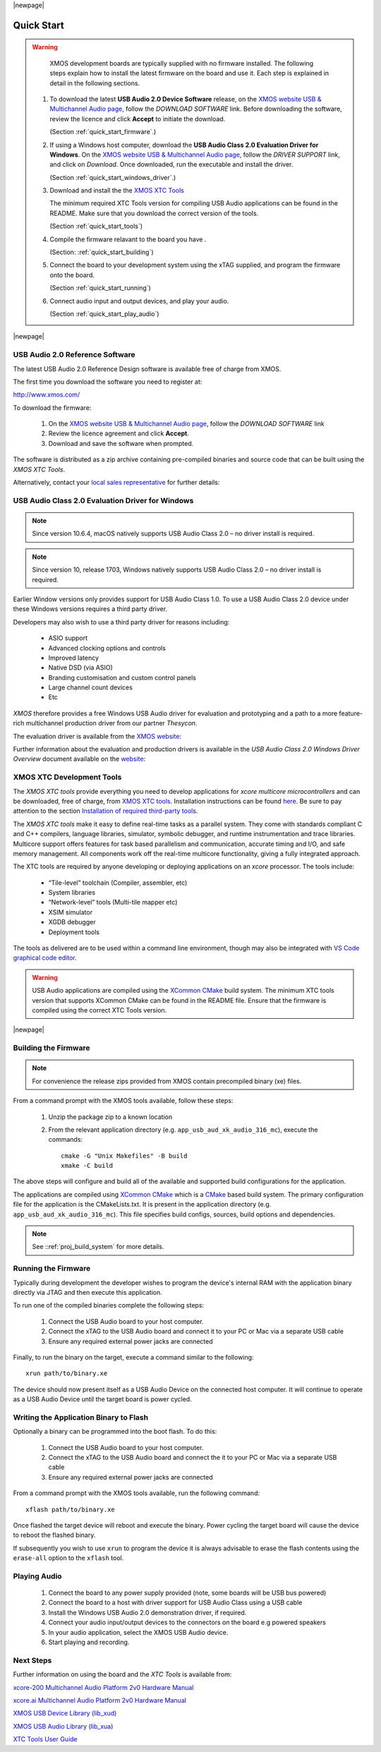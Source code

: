 |newpage|

***********
Quick Start
***********

.. warning::

    XMOS development boards are typically supplied with no firmware installed. The following steps explain how to
    install the latest firmware on the board and use it. Each step is explained in detail in the following sections.

   #. To download the latest **USB Audio 2.0 Device Software** release, on the `XMOS website USB & Multichannel Audio page <http://www.xmos.com/develop/usb-multichannel-audio>`_,
      follow the `DOWNLOAD SOFTWARE` link. Before downloading the software, review the licence and click **Accept** to initiate the download.

      (Section :ref:`quick_start_firmware`.)

   #. If using a Windows host computer, download the **USB Audio Class 2.0 Evaluation Driver for Windows**.
      On the `XMOS website USB & Multichannel Audio page <http://www.xmos.com/develop/usb-multichannel-audio>`__, follow the `DRIVER SUPPORT` link, and click on `Download`.
      Once downloaded, run the executable and install the driver.

      (Section :ref:`quick_start_windows_driver`.)

   #. Download and install the the `XMOS XTC Tools <http://www.xmos.com/software-tools>`_

      The minimum required XTC Tools version for compiling USB Audio applications can be found in the README. Make sure that you download the correct version of the tools.

      (Section :ref:`quick_start_tools`)

   #. Compile the firmware relavant to the board you have .

      (Section: :ref:`quick_start_building`)

   #. Connect the board to your development system using the xTAG supplied, and program the firmware onto the board.

      (Section :ref:`quick_start_running`)

   #. Connect audio input and output devices, and play your audio.

      (Section :ref:`quick_start_play_audio`)

|newpage|

.. _quick_start_firmware:

USB Audio 2.0 Reference Software
================================

The latest USB Audio 2.0 Reference Design software is available free of charge from XMOS.

The first time you download the software you need to register at:

http://www.xmos.com/

To download the firmware:

   #. On the `XMOS website USB & Multichannel Audio page <http://www.xmos.com/develop/usb-multichannel-audio>`__, follow the `DOWNLOAD SOFTWARE` link

   #. Review the licence agreement and click **Accept**.

   #. Download and save the software when prompted.

The software is distributed as a zip archive containing pre-compiled binaries and source code that can be built using the `XMOS XTC Tools`.

Alternatively, contact your `local sales representative <https://www.xmos.com/find-a-distributor/>`_ for further details:


.. _quick_start_windows_driver:

USB Audio Class 2.0 Evaluation Driver for Windows
=================================================

.. note::

    Since version 10.6.4, macOS natively supports USB Audio Class 2.0 – no driver install is required.

.. note::

    Since version 10, release 1703, Windows natively supports USB Audio Class 2.0 – no driver install is required.

Earlier Window versions only provides support for USB Audio Class 1.0. To use a USB Audio Class 2.0 device under these
Windows versions requires a third party driver.

Developers may also wish to use a third party driver for reasons including:

    * ASIO support
    * Advanced clocking options and controls
    * Improved latency
    * Native DSD (via ASIO)
    * Branding customisation and custom control panels
    * Large channel count devices
    * Etc

`XMOS` therefore provides a free Windows USB Audio driver for evaluation and prototyping and a path to a more feature-rich multichannel production driver from our partner `Thesycon`.

The evaluation driver is available from the `XMOS website <http://www.xmos.com/published/usb-audio-class-20-evaluation-driver-windows>`__:

Further information about the evaluation and production drivers is available in the *USB Audio Class 2.0 Windows Driver Overview* document available on the
`website <http://www.xmos.com/published/usb-audio-20-stereo-driver-windows-overview>`_:


.. _quick_start_tools:

XMOS XTC Development Tools
==========================

The `XMOS XTC tools` provide everything you need to develop applications for `xcore multicore microcontrollers` and can be downloaded,
free of charge, from `XMOS XTC tools <https://www.xmos.com/software-tools/>`__. Installation instructions can be found `here <https://xmos.com/xtc-install-guide>`_.
Be sure to pay attention to the section `Installation of required third-party tools
<https://www.xmos.com/documentation/XM-014363-PC-10/html/installation/install-configure/install-tools/install_prerequisites.html>`_.

The `XMOS XTC tools` make it easy to define real-time tasks as a parallel system. They come with standards compliant C and C++ compilers,
language libraries, simulator, symbolic debugger, and runtime instrumentation and trace libraries. Multicore support offers features for
task based parallelism and communication, accurate timing and I/O, and safe memory management. All components work off the real-time multicore
functionality, giving a fully integrated approach.

The XTC tools are required by anyone developing or deploying applications on an `xcore` processor. The tools include:

    * “Tile-level” toolchain (Compiler, assembler, etc)
    * System libraries
    * “Network-level” tools (Multi-tile mapper etc)
    * XSIM simulator
    * XGDB debugger
    * Deployment tools

The tools as delivered are to be used within a command line environment, though may also be integrated with
`VS Code graphical code editor <https://www.xmos.com/documentation/XM-014363-PC/html/installation/install-configure/install-tools/install_prerequisites.html#installation-of-the-vs-code-graphical-code-editor>`_.

.. warning::

    USB Audio applications are compiled using the `XCommon CMake <https://www.xmos.com/file/xcommon-cmake-documentation/?version=latest>`_ build system.
    The minimum XTC tools version that supports XCommon CMake can be found in the README file. Ensure that the firmware is compiled using the correct XTC Tools version.


|newpage|

.. _quick_start_building:

Building the Firmware
=====================

.. note::

    For convenience the release zips provided from XMOS contain precompiled binary (xe) files.

From a command prompt with the XMOS tools available, follow these steps:

    #. Unzip the package zip to a known location

    #. From the relevant application directory (e.g. ``app_usb_aud_xk_audio_316_mc``), execute the commands::

        cmake -G "Unix Makefiles" -B build
        xmake -C build

The above steps will configure and build all of the available and supported build configurations for the application.

The applications are compiled using `XCommon CMake <https://www.xmos.com/file/xcommon-cmake-documentation/?version=latest>`_ which is a `CMake <https://cmake.org/>`_
based build system.
The primary configuration file for the application is the CMakeLists.txt. It is present in the application directory (e.g. ``app_usb_aud_xk_audio_316_mc``).
This file specifies build configs, sources, build options and dependencies.

.. note::

    See ::ref:`proj_build_system` for more details.

.. _quick_start_running:

Running the Firmware
====================

Typically during development the developer wishes to program the device's internal RAM with the application binary directly via JTAG and then execute this application.

To run one of the compiled binaries complete the following steps:

    #. Connect the USB Audio board to your host computer.

    #. Connect the xTAG to the USB Audio board and connect it to your PC or Mac via a separate USB cable

    #. Ensure any required external power jacks are connected

Finally, to run the binary on the target, execute a command similar to the following::

    xrun path/to/binary.xe

The device should now present itself as a USB Audio Device on the connected host computer.
It will continue to operate as a USB Audio Device until the target board is power cycled.

Writing the Application Binary to Flash
=======================================

Optionally a binary can be programmed into the boot flash. To do this:

    #. Connect the USB Audio board to your host computer.

    #. Connect the xTAG to the USB Audio board and connect the it to your PC or Mac via a separate USB cable

    #. Ensure any required external power jacks are connected

From a command prompt with the XMOS tools available, run the following command::

    xflash path/to/binary.xe

Once flashed the target device will reboot and execute the binary. Power cycling the target board will cause the device to reboot the flashed binary.

If subsequently you wish to use ``xrun`` to program the device it is always advisable to erase the flash contents using the ``erase-all`` option to the ``xflash`` tool.

.. _quick_start_play_audio:

Playing Audio
=============

    #. Connect the board to any power supply provided (note, some boards will be USB bus powered)

    #. Connect the board to a host with driver support for USB Audio Class using a USB cable

    #. Install the Windows USB Audio 2.0 demonstration driver, if required.

    #. Connect your audio input/output devices to the connectors on the board e.g powered speakers

    #. In your audio application, select the XMOS USB Audio device.

    #. Start playing and recording.

Next Steps
==========

Further information on using the board and the `XTC Tools` is available from:

`xcore-200 Multichannel Audio Platform 2v0 Hardware Manual <https://www.xmos.com/file/xcore-200-multichannel-audio-platform-hardware-manual/>`_


`xcore.ai Multichannel Audio Platform 2v0 Hardware Manual <https://www.xmos.com/download/XCORE_AI-Multichannel-Audio-Platform-1V1-Hardware-Manual(1V1).pdf>`_


`XMOS USB Device Library (lib_xud) <https://www.xmos.com/file/lib_xud>`_


`XMOS USB Audio Library (lib_xua) <https://www.xmos.com/file/lib_xua>`_


`XTC Tools User Guide <https://www.xmos.com/documentation/XM-014363-PC/html/>`_

